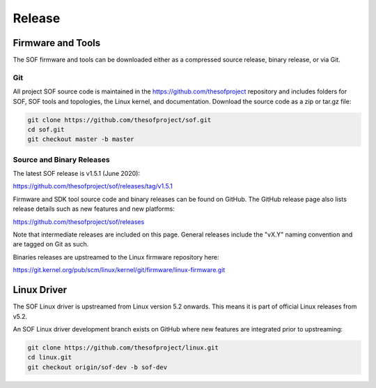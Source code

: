 .. _release:

Release
#######

Firmware and Tools
******************

The SOF firmware and tools can be downloaded either as a compressed source
release, binary release, or via Git.

Git
---

All project SOF source code is maintained in the https://github.com/thesofproject repository and includes folders for SOF, SOF tools and topologies, the Linux kernel, and documentation. Download the source code as a zip or tar.gz file:

.. code-block:: bash

   git clone https://github.com/thesofproject/sof.git
   cd sof.git
   git checkout master -b master


Source and Binary Releases
--------------------------

The latest SOF release is v1.5.1 (June 2020):

https://github.com/thesofproject/sof/releases/tag/v1.5.1

Firmware and SDK tool source code and binary releases can be found
on GitHub. The GitHub release page also lists release details such as new
features and new platforms:

https://github.com/thesofproject/sof/releases

Note that intermediate releases are included on this page. General releases
include the "vX.Y" naming convention and are tagged on Git as such.

Binaries releases are upstreamed to the Linux firmware repository here:

https://git.kernel.org/pub/scm/linux/kernel/git/firmware/linux-firmware.git


Linux Driver
************

The SOF Linux driver is upstreamed from Linux version 5.2 onwards. This
means it is part of official Linux releases from v5.2.

An SOF Linux driver development branch exists on GitHub where new features
are integrated prior to upstreaming:

.. code-block:: bash

   git clone https://github.com/thesofproject/linux.git
   cd linux.git
   git checkout origin/sof-dev -b sof-dev